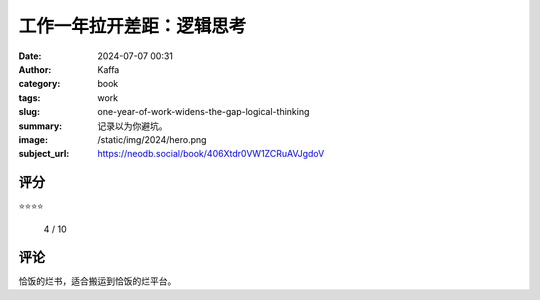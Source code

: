 工作一年拉开差距：逻辑思考
########################################################

:date: 2024-07-07 00:31
:author: Kaffa
:category: book
:tags: work
:slug: one-year-of-work-widens-the-gap-logical-thinking
:summary: 记录以为你避坑。
:image: /static/img/2024/hero.png
:subject_url: https://neodb.social/book/406Xtdr0VW1ZCRuAVJgdoV



评分
====================

⭐⭐⭐⭐ 

 4 / 10


评论
====================
        
恰饭的烂书，适合搬运到恰饭的烂平台。